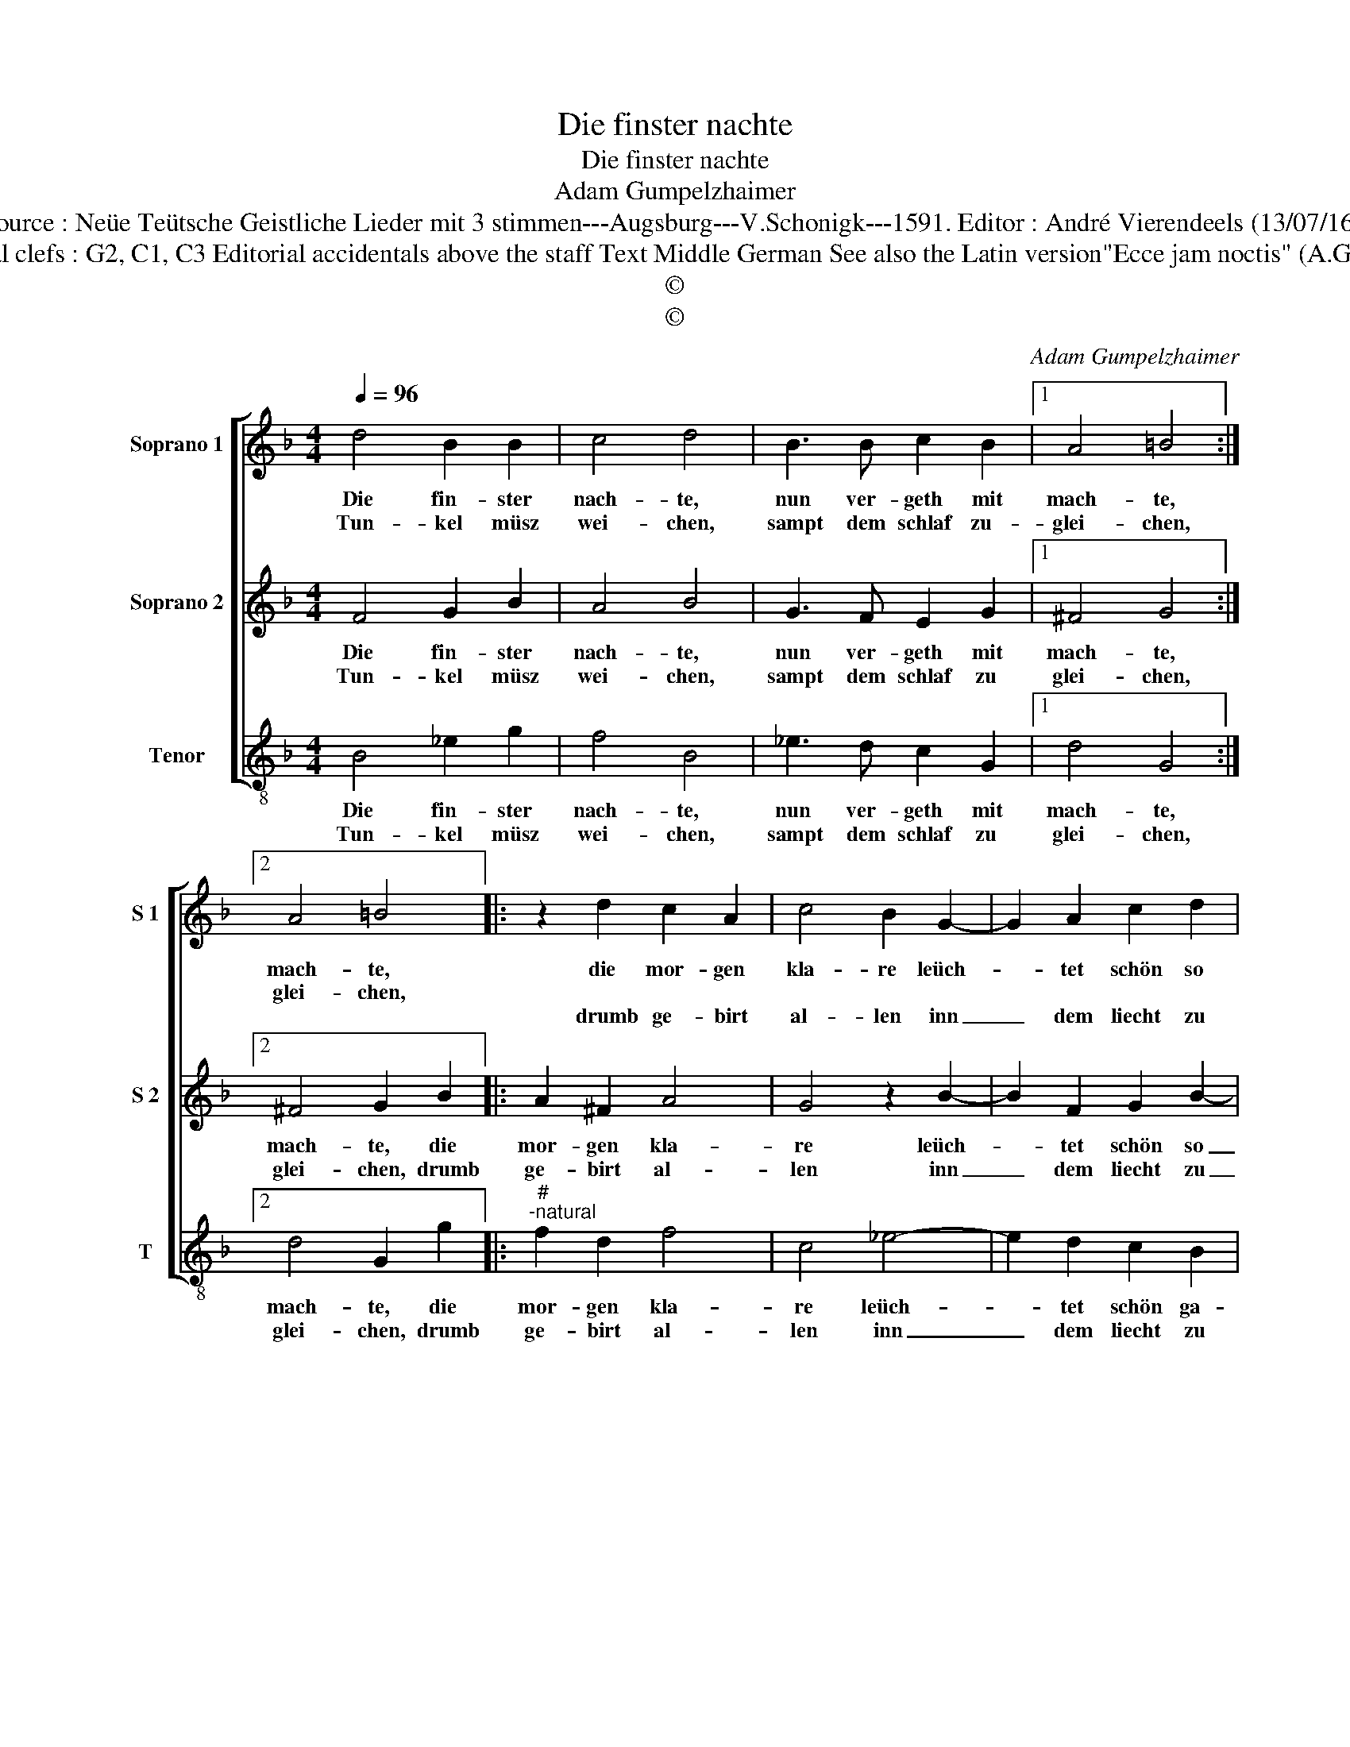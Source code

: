 X:1
T:Die finster nachte
T:Die finster nachte
T:Adam Gumpelzhaimer
T:Source : Neüe Teütsche Geistliche Lieder mit 3 stimmen---Augsburg---V.Schonigk---1591. Editor : André Vierendeels (13/07/16).
T:Notes : Original clefs : G2, C1, C3 Editorial accidentals above the staff Text Middle German See also the Latin version"Ecce jam noctis" (A.Gumpelzhaimer)
T:©
T:©
C:Adam Gumpelzhaimer
Z:©
%%score [ 1 2 3 ]
L:1/8
Q:1/4=96
M:4/4
K:F
V:1 treble nm="Soprano 1" snm="S 1"
V:2 treble nm="Soprano 2" snm="S 2"
V:3 treble-8 nm="Tenor" snm="T"
V:1
 d4 B2 B2 | c4 d4 | B3 B c2 B2 |1 A4 =B4 :|2 A4 =B4 |: z2 d2 c2 A2 | c4 B2 G2- | G2 A2 c2 d2 | %8
w: Die fin- ster|nach- te,|nun ver- geth mit|mach- te,|mach- te,|die mor- gen|kla- re leüch-|* tet schön so|
w: Tun- kel müsz|wei- chen,|sampt dem schlaf zu-|glei- chen,|glei- chen,||||
w: |||||drumb ge- birt|al- len inn|_ dem liecht zu|
 _e4 d4 | z2 B2 c2 B2 | A2 GF G4 | A2 d4 c2 | A2 d2 c4 |1[M:2/4] d4 :|2 d4 |:[M:4/4] d8 | c8 | %17
w: ga- re,|Christ uns ge-|ge- * * *|ben, schei- net|uns gar e-|ben,|ben|zum|neü|
w: |||||||||
w: wal- len,|und uns be-|dach- * * *|te, bit- ten|mit an- dach-|te,|te,|Got-|tes|
 B4 A4- | A4 !fermata!=B4 :| %19
w: en le-|* ben.|
w: ||
w: all- mach-|* te.|
V:2
 F4 G2 B2 | A4 B4 | G3 F E2 G2 |1 ^F4 G4 :|2 ^F4 G2 B2 |: A2 ^F2 A4 | G4 z2 B2- | B2 F2 G2 B2- | %8
w: Die fin- ster|nach- te,|nun ver- geth mit|mach- te,|mach- te, die|mor- gen kla-|re leüch-|* tet schön so|
w: Tun- kel müsz|wei- chen,|sampt dem schlaf zu|glei- chen,|||||
w: ||||glei- chen, drumb|ge- birt al-|len inn|_ dem liecht zu|
 B2 A2 B2 B2 | A2 G2 F4- | F2 ED E4 | F2 F4 E2 | F2 B2 A4 |1[M:2/4] B2 B2 :|2 B4 |:[M:4/4] B8 | %16
w: _ ga- re, Christ|uns ge- ge-||ben, schei- net|uns gar e-|ben, die|ben,|zum|
w: ||||||||
w: _ wal- len, und|und uns be-|dach- * * *|te, bit- ten|mit an- dach-|te, drumb|te,|Got-|
 A4 ^F4 | G6 FE | ^F4 !fermata!G4 :| %19
w: neü- en|le- * *|* ben.|
w: |||
w: tes all-|mach- * *|* te.|
V:3
 B4 _e2 g2 | f4 B4 | _e3 d c2 G2 |1 d4 G4 :|2 d4 G2 g2 |:"^#""^-natural" f2 d2 f4 | c4 _e4- | %7
w: Die fin- ster|nach- te,|nun ver- geth mit|mach- te,|mach- te, die|mor- gen kla-|re leüch-|
w: Tun- kel müsz|wei- chen,|sampt dem schlaf zu|glei- chen,|glei- chen, drumb|ge- birt al-|len inn|
 e2 d2 c2 B2 | c4 B4 | z2 G2 A2 B2 | c8 | F2 B4 c2 | d2 B2 f4 |1[M:2/4] B2 g2 :|2 B4 |: %15
w: * tet schön ga-|re, Christ|uns ge- ge-||ben, schei- net|uns gar e-|ben, die|ben,|
w: _ dem liecht zu|wal- len,-|und uns be-|dach-|te, bit- ten|mit an- dach-|te, drumb|te,|
[M:4/4] G4 B4 | c4 d4- | d8- | d4 !fermata!G4 :| %19
w: zum neü-|en le-||* ben.|
w: Got- tes|all- mach-||* te.|

